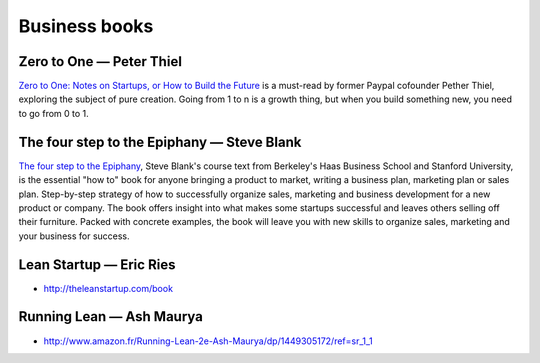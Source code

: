 Business books
==============

Zero to One — Peter Thiel
:::::::::::::::::::::::::

.. image:: http://d.gr-assets.com/books/1414347376l/18050143.jpg
    :height: 196px
    :target: http://zerotoonebook.com/
    :alt: Zero to One — Peter Thiel
    :class: pull-left p-x-1

.. class:: clearfix
    
    `Zero to One: Notes on Startups, or How to Build the Future <http://zerotoonebook.com/>`_ is a
    must-read by former Paypal cofounder Pether Thiel, exploring the subject of pure creation.
    Going from 1 to n is a growth thing, but when you build something new, you need to go from 0 to 1.


The four step to the Epiphany — Steve Blank
:::::::::::::::::::::::::::::::::::::::::::

.. image:: http://d.gr-assets.com/books/1347394098l/762542.jpg
    :height: 196px
    :target: http://www.amazon.com/Four-Steps-Epiphany-Steve-Blank/dp/0989200507
    :alt: Zero to One — Peter Thiel
    :class: pull-left p-x-1

.. class:: clearfix
    
    `The four step to the Epiphany <http://www.amazon.com/Four-Steps-Epiphany-Steve-Blank/dp/0989200507>`_,
    Steve Blank's course text from Berkeley's Haas Business School and Stanford University, is the 
    essential "how to" book for anyone bringing a product to market, writing a business plan, 
    marketing plan or sales plan. Step-by-step strategy of how to successfully organize sales, marketing 
    and business development for a new product or company. The book offers insight into what makes some 
    startups successful and leaves others selling off their furniture. Packed with concrete examples, 
    the book will leave you with new skills to organize sales, marketing and your business for success.


Lean Startup — Eric Ries
::::::::::::::::::::::::

* http://theleanstartup.com/book

Running Lean — Ash Maurya
:::::::::::::::::::::::::

* http://www.amazon.fr/Running-Lean-2e-Ash-Maurya/dp/1449305172/ref=sr_1_1
